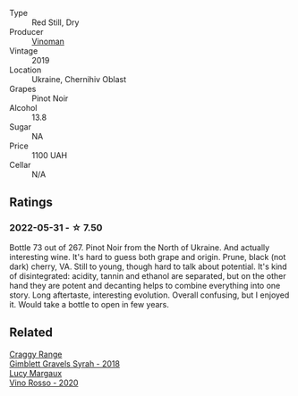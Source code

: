 :PROPERTIES:
:ID:                     9e3daa84-f191-432d-9318-a2c8a385f69c
:END:
#+attr_html: :class wine-main-image
[[file:/images/5b/2f5a0f-a181-4421-a1bd-9248f685a076/2022-06-01-09-26-37-1E75F361-F74D-49A6-BA59-293397381BFF-1-105-c.webp]]

- Type :: Red Still, Dry
- Producer :: [[barberry:/producers/1360c306-3364-428a-a606-7f44dfbef128][Vinoman]]
- Vintage :: 2019
- Location :: Ukraine, Chernihiv Oblast
- Grapes :: Pinot Noir
- Alcohol :: 13.8
- Sugar :: NA
- Price :: 1100 UAH
- Cellar :: N/A

** Ratings
:PROPERTIES:
:ID:                     ff9d0cf8-eba3-4b05-8175-9c849ec5ca10
:END:

*** 2022-05-31 - ☆ 7.50
:PROPERTIES:
:ID:                     2a5dd41e-c096-4548-b289-485516f1b77f
:END:

Bottle 73 out of 267. Pinot Noir from the North of Ukraine. And actually interesting wine. It's hard to guess both grape and origin. Prune, black (not dark) cherry, VA. Still to young, though hard to talk about potential. It's kind of disintegrated: acidity, tannin and ethanol are separated, but on the other hand they are potent and decanting helps to combine everything into one story. Long aftertaste, interesting evolution. Overall confusing, but I enjoyed it. Would take a bottle to open in few years.

** Related
:PROPERTIES:
:ID:                     53e8ff92-5e6e-4c48-a4ed-3a419a38ceac
:END:

#+begin_export html
<div class="flex-container">
  <a class="flex-item flex-item-left" href="/wines/1ec23f8f-3d80-42b5-88ea-e07543a1471c.html">
    <img class="flex-bottle" src="/images/1e/c23f8f-3d80-42b5-88ea-e07543a1471c/2021-12-27-17-31-44-IMG-4688.webp"></img>
    <section class="h text-small text-lighter">Craggy Range</section>
    <section class="h text-bolder">Gimblett Gravels Syrah - 2018</section>
  </a>

  <a class="flex-item flex-item-right" href="/wines/40b6bb78-3c39-483f-87d6-f8a2d5fe4dc2.html">
    <img class="flex-bottle" src="/images/40/b6bb78-3c39-483f-87d6-f8a2d5fe4dc2/2022-05-08-18-07-23-IMG-0040.webp"></img>
    <section class="h text-small text-lighter">Lucy Margaux</section>
    <section class="h text-bolder">Vino Rosso - 2020</section>
  </a>

</div>
#+end_export
